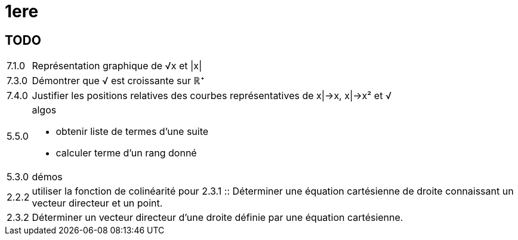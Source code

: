 1ere
====

TODO
----

[horizontal]
7.1.0 :: Représentation graphique de √x et |x|
7.3.0 :: Démontrer que √ est croissante sur ℝ⁺
7.4.0 :: Justifier les positions relatives des
courbes représentatives de x|->x, x|->x² et √
5.5.0 :: algos
         - obtenir liste de termes d'une suite
         - calculer terme d'un rang donné
5.3.0 :: démos
2.2.2 :: utiliser la fonction de colinéarité pour 2.3.1 :: Déterminer une équation cartésienne
de droite connaissant un vecteur
directeur et un point.
2.3.2 :: Déterminer un vecteur directeur d’une
droite définie par une équation
cartésienne.
